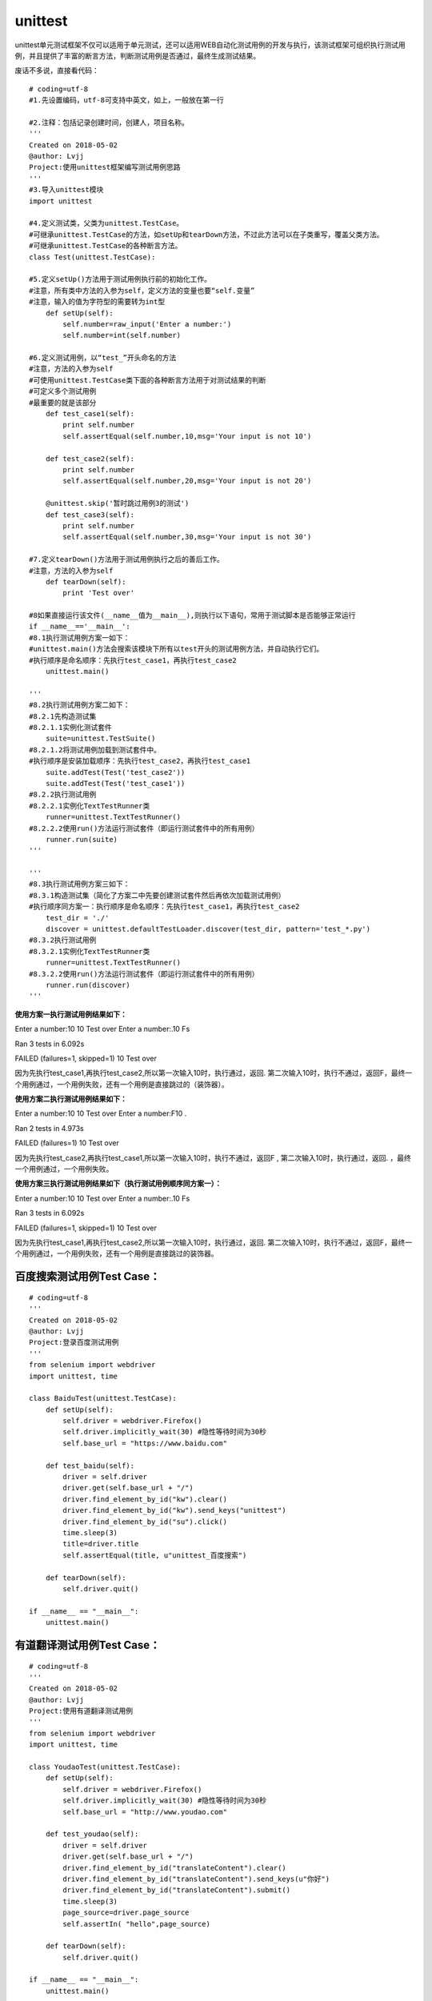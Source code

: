 unittest
===============================================

unittest单元测试框架不仅可以适用于单元测试，还可以适用WEB自动化测试用例的开发与执行，该测试框架可组织执行测试用例，并且提供了丰富的断言方法，判断测试用例是否通过，最终生成测试结果。

废话不多说，直接看代码：

::

	# coding=utf-8
	#1.先设置编码，utf-8可支持中英文，如上，一般放在第一行

	#2.注释：包括记录创建时间，创建人，项目名称。
	'''
	Created on 2018-05-02
	@author: Lvjj
	Project:使用unittest框架编写测试用例思路
	'''
	#3.导入unittest模块
	import unittest

	#4.定义测试类，父类为unittest.TestCase。
	#可继承unittest.TestCase的方法，如setUp和tearDown方法，不过此方法可以在子类重写，覆盖父类方法。
	#可继承unittest.TestCase的各种断言方法。
	class Test(unittest.TestCase): 
	    
	#5.定义setUp()方法用于测试用例执行前的初始化工作。
	#注意，所有类中方法的入参为self，定义方法的变量也要“self.变量”
	#注意，输入的值为字符型的需要转为int型
	    def setUp(self):
	        self.number=raw_input('Enter a number:')
	        self.number=int(self.number)

	#6.定义测试用例，以“test_”开头命名的方法
	#注意，方法的入参为self
	#可使用unittest.TestCase类下面的各种断言方法用于对测试结果的判断
	#可定义多个测试用例
	#最重要的就是该部分
	    def test_case1(self):
	        print self.number
	        self.assertEqual(self.number,10,msg='Your input is not 10')
	        
	    def test_case2(self):
	        print self.number
	        self.assertEqual(self.number,20,msg='Your input is not 20')

	    @unittest.skip('暂时跳过用例3的测试')
	    def test_case3(self):
	        print self.number
	        self.assertEqual(self.number,30,msg='Your input is not 30')

	#7.定义tearDown()方法用于测试用例执行之后的善后工作。
	#注意，方法的入参为self
	    def tearDown(self):
	        print 'Test over'
	        
	#8如果直接运行该文件(__name__值为__main__),则执行以下语句，常用于测试脚本是否能够正常运行
	if __name__=='__main__':
	#8.1执行测试用例方案一如下：
	#unittest.main()方法会搜索该模块下所有以test开头的测试用例方法，并自动执行它们。
	#执行顺序是命名顺序：先执行test_case1，再执行test_case2
	    unittest.main()

	'''
	#8.2执行测试用例方案二如下：
	#8.2.1先构造测试集
	#8.2.1.1实例化测试套件
	    suite=unittest.TestSuite()
	#8.2.1.2将测试用例加载到测试套件中。
	#执行顺序是安装加载顺序：先执行test_case2，再执行test_case1
	    suite.addTest(Test('test_case2'))
	    suite.addTest(Test('test_case1'))
	#8.2.2执行测试用例
	#8.2.2.1实例化TextTestRunner类
	    runner=unittest.TextTestRunner()
	#8.2.2.2使用run()方法运行测试套件（即运行测试套件中的所有用例）
	    runner.run(suite)
	'''
	    
	'''
	#8.3执行测试用例方案三如下：
	#8.3.1构造测试集（简化了方案二中先要创建测试套件然后再依次加载测试用例）
	#执行顺序同方案一：执行顺序是命名顺序：先执行test_case1，再执行test_case2
	    test_dir = './'
	    discover = unittest.defaultTestLoader.discover(test_dir, pattern='test_*.py')
	#8.3.2执行测试用例
	#8.3.2.1实例化TextTestRunner类
	    runner=unittest.TextTestRunner()
	#8.3.2.2使用run()方法运行测试套件（即运行测试套件中的所有用例）
	    runner.run(discover)   
	'''


**使用方案一执行测试用例结果如下：**

Enter a number:10
10
Test over
Enter a number:.10
Fs

Ran 3 tests in 6.092s

FAILED (failures=1, skipped=1)
10
Test over

因为先执行test_case1,再执行test_case2,所以第一次输入10时，执行通过，返回. 第二次输入10时，执行不通过，返回F，最终一个用例通过，一个用例失败，还有一个用例是直接跳过的（装饰器）。

**使用方案二执行测试用例结果如下：**

Enter a number:10
10
Test over
Enter a number:F10
.

Ran 2 tests in 4.973s

FAILED (failures=1) 
10
Test over

因为先执行test_case2,再执行test_case1,所以第一次输入10时，执行不通过，返回F , 第二次输入10时，执行通过，返回. ，最终一个用例通过，一个用例失败。

**使用方案三执行测试用例结果如下（执行测试用例顺序同方案一）：**

Enter a number:10
10
Test over
Enter a number:.10
Fs

Ran 3 tests in 6.092s

FAILED (failures=1, skipped=1)
10
Test over

因为先执行test_case1,再执行test_case2,所以第一次输入10时，执行通过，返回. 第二次输入10时，执行不通过，返回F，最终一个用例通过，一个用例失败，还有一个用例是直接跳过的装饰器。


百度搜索测试用例Test Case：
~~~~~~~~~~~~~~~~~~~~~~~~~~~~~~~~~~~~~~~

::

	# coding=utf-8
	'''
	Created on 2018-05-02
	@author: Lvjj
	Project:登录百度测试用例
	'''
	from selenium import webdriver
	import unittest, time

	class BaiduTest(unittest.TestCase):
	    def setUp(self):
	        self.driver = webdriver.Firefox()
	        self.driver.implicitly_wait(30) #隐性等待时间为30秒
	        self.base_url = "https://www.baidu.com"
	    
	    def test_baidu(self):
	        driver = self.driver
	        driver.get(self.base_url + "/")
	        driver.find_element_by_id("kw").clear()
	        driver.find_element_by_id("kw").send_keys("unittest")
	        driver.find_element_by_id("su").click()
	        time.sleep(3)
	        title=driver.title
	        self.assertEqual(title, u"unittest_百度搜索") 

	    def tearDown(self):
	        self.driver.quit()

	if __name__ == "__main__":
	    unittest.main()


有道翻译测试用例Test Case：
~~~~~~~~~~~~~~~~~~~~~~~~~~~~~~~~~~~~~~~~

::

	# coding=utf-8
	'''
	Created on 2018-05-02
	@author: Lvjj
	Project:使用有道翻译测试用例
	'''
	from selenium import webdriver
	import unittest, time

	class YoudaoTest(unittest.TestCase):
	    def setUp(self):
	        self.driver = webdriver.Firefox()
	        self.driver.implicitly_wait(30) #隐性等待时间为30秒
	        self.base_url = "http://www.youdao.com"
	    
	    def test_youdao(self):
	        driver = self.driver
	        driver.get(self.base_url + "/")
	        driver.find_element_by_id("translateContent").clear()
	        driver.find_element_by_id("translateContent").send_keys(u"你好")
	        driver.find_element_by_id("translateContent").submit()
	        time.sleep(3)
	        page_source=driver.page_source
	        self.assertIn( "hello",page_source) 

	    def tearDown(self):
	        self.driver.quit()

	if __name__ == "__main__":
	    unittest.main()


web测试用例：通过测试套件TestSuite来组装多个测试用例。
~~~~~~~~~~~~~~~~~~~~~~~~~~~~~~~~~~~~~~~~~~~~~~~~~~~~~

::

	# coding=utf-8
	'''
	Created on 2018-05-02
	@author: Lvjj
	Project:编写Web测试用例
	'''
	import unittest
	from test_case import test_baidu
	from test_case import test_youdao

	#构造测试集
	suite = unittest.TestSuite()
	suite.addTest(test_baidu.BaiduTest('test_baidu'))
	suite.addTest(test_youdao.YoudaoTest('test_youdao'))

	if __name__=='__main__':
	    #执行测试
	    runner = unittest.TextTestRunner()
	    runner.run(suite)